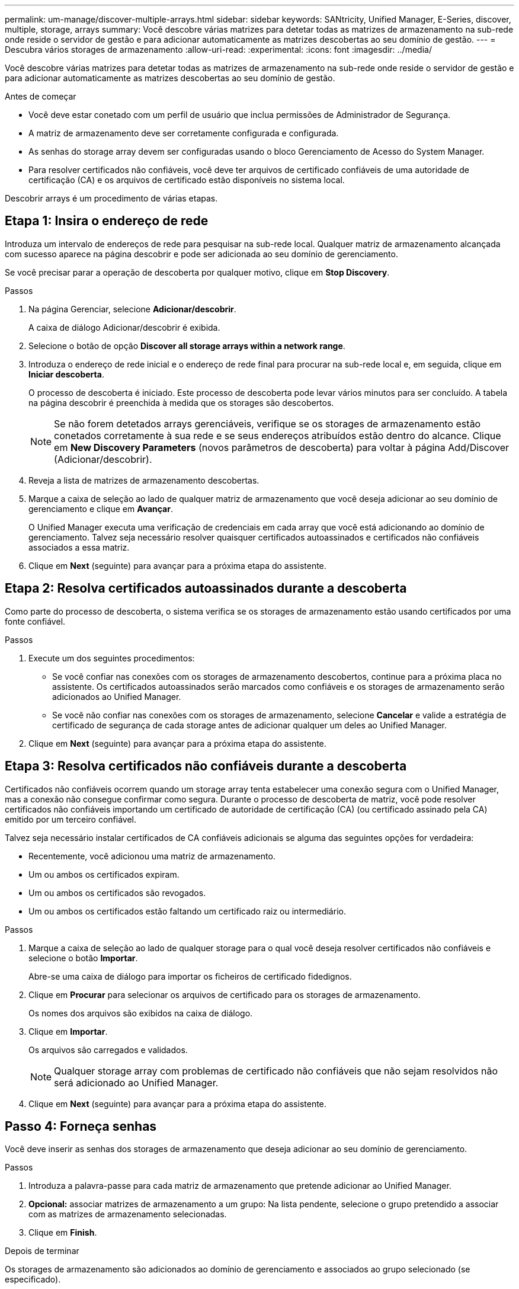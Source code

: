 ---
permalink: um-manage/discover-multiple-arrays.html 
sidebar: sidebar 
keywords: SANtricity, Unified Manager, E-Series, discover, multiple, storage, arrays 
summary: Você descobre várias matrizes para detetar todas as matrizes de armazenamento na sub-rede onde reside o servidor de gestão e para adicionar automaticamente as matrizes descobertas ao seu domínio de gestão. 
---
= Descubra vários storages de armazenamento
:allow-uri-read: 
:experimental: 
:icons: font
:imagesdir: ../media/


[role="lead"]
Você descobre várias matrizes para detetar todas as matrizes de armazenamento na sub-rede onde reside o servidor de gestão e para adicionar automaticamente as matrizes descobertas ao seu domínio de gestão.

.Antes de começar
* Você deve estar conetado com um perfil de usuário que inclua permissões de Administrador de Segurança.
* A matriz de armazenamento deve ser corretamente configurada e configurada.
* As senhas do storage array devem ser configuradas usando o bloco Gerenciamento de Acesso do System Manager.
* Para resolver certificados não confiáveis, você deve ter arquivos de certificado confiáveis de uma autoridade de certificação (CA) e os arquivos de certificado estão disponíveis no sistema local.


Descobrir arrays é um procedimento de várias etapas.



== Etapa 1: Insira o endereço de rede

Introduza um intervalo de endereços de rede para pesquisar na sub-rede local. Qualquer matriz de armazenamento alcançada com sucesso aparece na página descobrir e pode ser adicionada ao seu domínio de gerenciamento.

Se você precisar parar a operação de descoberta por qualquer motivo, clique em *Stop Discovery*.

.Passos
. Na página Gerenciar, selecione *Adicionar/descobrir*.
+
A caixa de diálogo Adicionar/descobrir é exibida.

. Selecione o botão de opção *Discover all storage arrays within a network range*.
. Introduza o endereço de rede inicial e o endereço de rede final para procurar na sub-rede local e, em seguida, clique em *Iniciar descoberta*.
+
O processo de descoberta é iniciado. Este processo de descoberta pode levar vários minutos para ser concluído. A tabela na página descobrir é preenchida à medida que os storages são descobertos.

+
[NOTE]
====
Se não forem detetados arrays gerenciáveis, verifique se os storages de armazenamento estão conetados corretamente à sua rede e se seus endereços atribuídos estão dentro do alcance. Clique em *New Discovery Parameters* (novos parâmetros de descoberta) para voltar à página Add/Discover (Adicionar/descobrir).

====
. Reveja a lista de matrizes de armazenamento descobertas.
. Marque a caixa de seleção ao lado de qualquer matriz de armazenamento que você deseja adicionar ao seu domínio de gerenciamento e clique em *Avançar*.
+
O Unified Manager executa uma verificação de credenciais em cada array que você está adicionando ao domínio de gerenciamento. Talvez seja necessário resolver quaisquer certificados autoassinados e certificados não confiáveis associados a essa matriz.

. Clique em *Next* (seguinte) para avançar para a próxima etapa do assistente.




== Etapa 2: Resolva certificados autoassinados durante a descoberta

Como parte do processo de descoberta, o sistema verifica se os storages de armazenamento estão usando certificados por uma fonte confiável.

.Passos
. Execute um dos seguintes procedimentos:
+
** Se você confiar nas conexões com os storages de armazenamento descobertos, continue para a próxima placa no assistente. Os certificados autoassinados serão marcados como confiáveis e os storages de armazenamento serão adicionados ao Unified Manager.
** Se você não confiar nas conexões com os storages de armazenamento, selecione *Cancelar* e valide a estratégia de certificado de segurança de cada storage antes de adicionar qualquer um deles ao Unified Manager.


. Clique em *Next* (seguinte) para avançar para a próxima etapa do assistente.




== Etapa 3: Resolva certificados não confiáveis durante a descoberta

Certificados não confiáveis ocorrem quando um storage array tenta estabelecer uma conexão segura com o Unified Manager, mas a conexão não consegue confirmar como segura. Durante o processo de descoberta de matriz, você pode resolver certificados não confiáveis importando um certificado de autoridade de certificação (CA) (ou certificado assinado pela CA) emitido por um terceiro confiável.

Talvez seja necessário instalar certificados de CA confiáveis adicionais se alguma das seguintes opções for verdadeira:

* Recentemente, você adicionou uma matriz de armazenamento.
* Um ou ambos os certificados expiram.
* Um ou ambos os certificados são revogados.
* Um ou ambos os certificados estão faltando um certificado raiz ou intermediário.


.Passos
. Marque a caixa de seleção ao lado de qualquer storage para o qual você deseja resolver certificados não confiáveis e selecione o botão **Importar**.
+
Abre-se uma caixa de diálogo para importar os ficheiros de certificado fidedignos.

. Clique em *Procurar* para selecionar os arquivos de certificado para os storages de armazenamento.
+
Os nomes dos arquivos são exibidos na caixa de diálogo.

. Clique em *Importar*.
+
Os arquivos são carregados e validados.

+
[NOTE]
====
Qualquer storage array com problemas de certificado não confiáveis que não sejam resolvidos não será adicionado ao Unified Manager.

====
. Clique em *Next* (seguinte) para avançar para a próxima etapa do assistente.




== Passo 4: Forneça senhas

Você deve inserir as senhas dos storages de armazenamento que deseja adicionar ao seu domínio de gerenciamento.

.Passos
. Introduza a palavra-passe para cada matriz de armazenamento que pretende adicionar ao Unified Manager.
. *Opcional:* associar matrizes de armazenamento a um grupo: Na lista pendente, selecione o grupo pretendido a associar com as matrizes de armazenamento selecionadas.
. Clique em *Finish*.


.Depois de terminar
Os storages de armazenamento são adicionados ao domínio de gerenciamento e associados ao grupo selecionado (se especificado).

[NOTE]
====
Pode levar alguns minutos para que o Unified Manager se conecte aos storage arrays especificados.

====